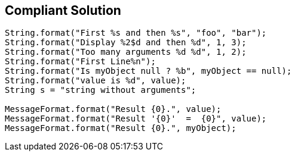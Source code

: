 == Compliant Solution

----
String.format("First %s and then %s", "foo", "bar");
String.format("Display %2$d and then %d", 1, 3);
String.format("Too many arguments %d %d", 1, 2);
String.format("First Line%n");
String.format("Is myObject null ? %b", myObject == null);
String.format("value is %d", value);
String s = "string without arguments"; 

MessageFormat.format("Result {0}.", value);
MessageFormat.format("Result '{0}'  =  {0}", value);
MessageFormat.format("Result {0}.", myObject);
----
